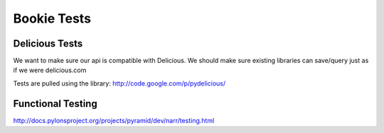 Bookie Tests
============


Delicious Tests
---------------
We want to make sure our api is compatible with Delicious. We should make sure
existing libraries can save/query just as if we were delicious.com

Tests are pulled using the library: http://code.google.com/p/pydelicious/

Functional Testing
------------------
http://docs.pylonsproject.org/projects/pyramid/dev/narr/testing.html


